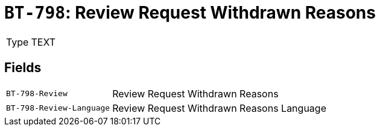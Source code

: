 = `BT-798`: Review Request Withdrawn Reasons
:navtitle: Business Terms

[horizontal]
Type:: TEXT

== Fields
[horizontal]
  `BT-798-Review`:: Review Request Withdrawn Reasons
  `BT-798-Review-Language`:: Review Request Withdrawn Reasons Language
